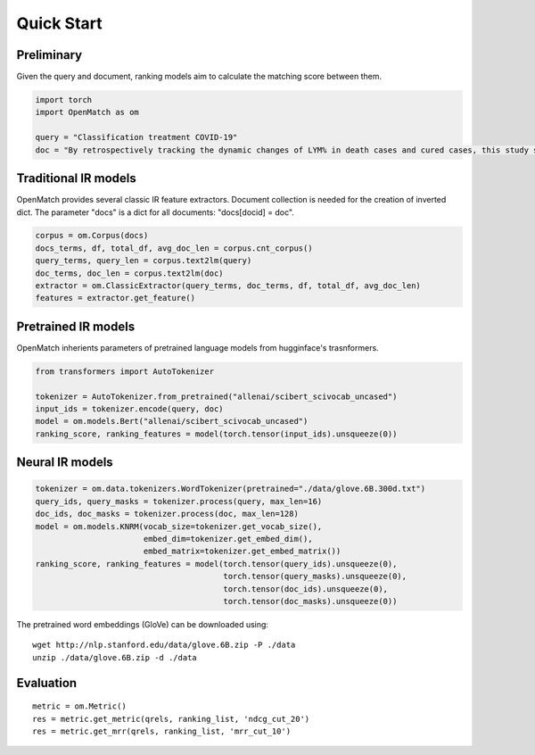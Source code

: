 Quick Start
==============

Preliminary
~~~~~~~~~~~~~~~~


Given the query and document, ranking models aim to calculate the matching score between them.

.. code:: python

    import torch
    import OpenMatch as om

    query = "Classification treatment COVID-19"
    doc = "By retrospectively tracking the dynamic changes of LYM% in death cases and cured cases, this study suggests that lymphocyte count is an effective and reliable indicator for disease classification and prognosis in COVID-19 patients."


Traditional IR models
~~~~~~~~~~~~~~~~~~~~~~~~~~~~~~~~~~~~

OpenMatch provides several classic IR feature extractors. Document collection is needed for the creation of inverted dict. The parameter "docs" is a dict for all documents: "docs[docid] = doc".

.. code:: python

    corpus = om.Corpus(docs)
    docs_terms, df, total_df, avg_doc_len = corpus.cnt_corpus()
    query_terms, query_len = corpus.text2lm(query)
    doc_terms, doc_len = corpus.text2lm(doc)
    extractor = om.ClassicExtractor(query_terms, doc_terms, df, total_df, avg_doc_len)
    features = extractor.get_feature()


Pretrained IR models
~~~~~~~~~~~~~~~~~~~~~~~~~~~~~~~~~~~~

OpenMatch inherients parameters of pretrained language models from hugginface's trasnformers.

.. code:: python

    from transformers import AutoTokenizer

    tokenizer = AutoTokenizer.from_pretrained("allenai/scibert_scivocab_uncased")
    input_ids = tokenizer.encode(query, doc)
    model = om.models.Bert("allenai/scibert_scivocab_uncased")
    ranking_score, ranking_features = model(torch.tensor(input_ids).unsqueeze(0))

Neural IR models
~~~~~~~~~~~~~~~~~~

.. code:: python

    tokenizer = om.data.tokenizers.WordTokenizer(pretrained="./data/glove.6B.300d.txt")
    query_ids, query_masks = tokenizer.process(query, max_len=16)
    doc_ids, doc_masks = tokenizer.process(doc, max_len=128)
    model = om.models.KNRM(vocab_size=tokenizer.get_vocab_size(),
                           embed_dim=tokenizer.get_embed_dim(),
                           embed_matrix=tokenizer.get_embed_matrix())
    ranking_score, ranking_features = model(torch.tensor(query_ids).unsqueeze(0),
                                            torch.tensor(query_masks).unsqueeze(0),
                                            torch.tensor(doc_ids).unsqueeze(0),
                                            torch.tensor(doc_masks).unsqueeze(0))

The pretrained word embeddings (GloVe) can be downloaded using:

::

    wget http://nlp.stanford.edu/data/glove.6B.zip -P ./data
    unzip ./data/glove.6B.zip -d ./data


Evaluation
~~~~~~~~~~~~~~

::

    metric = om.Metric()
    res = metric.get_metric(qrels, ranking_list, 'ndcg_cut_20')
    res = metric.get_mrr(qrels, ranking_list, 'mrr_cut_10')









